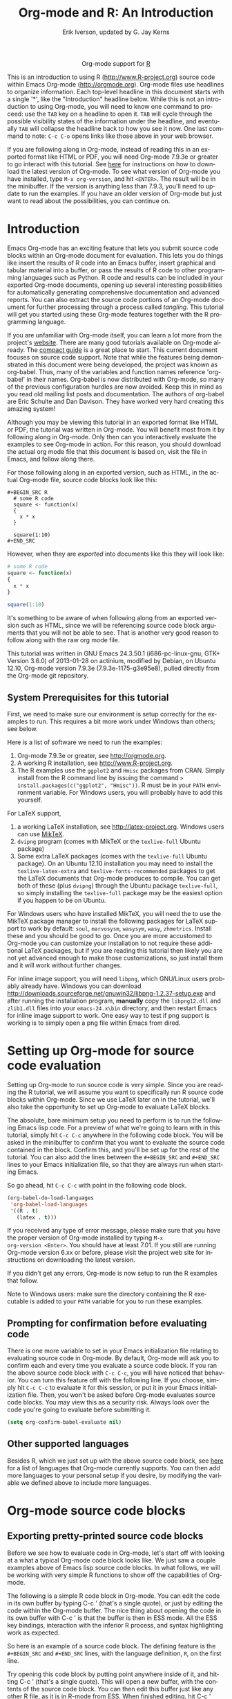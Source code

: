#+OPTIONS:    H:3 num:nil toc:2 \n:nil @:t ::t |:t ^:{} -:t f:t *:t TeX:t LaTeX:t skip:nil d:(HIDE) tags:not-in-toc
#+STARTUP:    align fold nodlcheck hidestars oddeven lognotestate hideblocks
#+SEQ_TODO:   TODO(t) INPROGRESS(i) WAITING(w@) | DONE(d) CANCELED(c@)
#+TAGS:       Write(w) Update(u) Fix(f) Check(c) noexport(n)
#+TITLE:      Org-mode and R: An Introduction
#+AUTHOR:     Erik Iverson, updated by G. Jay Kerns
#+EMAIL:      gkerns at ysu dot edu
#+LANGUAGE:   en
#+STYLE:      <style type="text/css">#outline-container-introduction{ clear:both; }</style>
#+LINK_UP:    ../languages.html
#+LINK_HOME:  http://orgmode.org/worg/
#+EXPORT_EXCLUDE_TAGS: noexport
#+LaTeX_HEADER: \usepackage[letterpaper, margin=1in]{geometry}
#+PROPERTY:   exports both
#+PROPERTY:   session "*R*"
#+PROPERTY:   eval no-export

#+name: banner
#+BEGIN_HTML
<div id="subtitle" style="float: center; text-align: center;">
<p>
Org-mode support for
<a href="http://www.r-project.org/">R</a>
</p>
<p>
<a href="http://www.r-project.org/">
<img src="http://www.r-project.org/Rlogo.jpg"/>
</a>
</p>
</div>
#+END_HTML

This is an introduction to using R ([[http://www.R-project.org]]) source
code within Emacs Org-mode ([[http://orgmode.org]]). Org-mode files use
headlines to organize information. Each top-level headline in this
document starts with a single '*', like the "Introduction" headline
below. While this is not an introduction to using Org-mode, you will
need to know one command to proceed: use the =TAB= key on a headline
to open it. =TAB= will cycle through the possible visibility states of
the information under the headline, and eventually =TAB= will collapse
the headline back to how you see it now. One last command to note:
=C-c C-o= opens links like those above in your web browser.

If you are following along in Org-mode, instead of reading this in an
exported format like HTML or PDF, you will need Org-mode 7.9.3e or
greater to go interact with this tutorial. See [[http://orgmode.org/index.html#sec-3][here]] for instructions
on how to download the latest version of Org-mode. To see what version
of Org-mode you have installed, type =M-x org-version=, and hit
=<ENTER>=. The result will be in the minibuffer. If the version is
anything less than 7.9.3, you'll need to update to run the
examples. If you have an older version of Org-mode but just want to
read about the possibilities, you can continue on.

* Introduction

Emacs Org-mode has an exciting feature that lets you submit source
code blocks within an Org-mode document for evaluation. This lets you
do things like insert the results of R code into an Emacs buffer,
insert graphical and tabular material into a buffer, or pass the
results of R code to other programming languages such as Python. R
code and results can be included in your exported Org-mode documents,
opening up several interesting possibilities for automatically
generating comprehensive documentation and advanced reports. You can
also extract the source code portions of an Org-mode document for
further processing through a process called /tangling/. This tutorial
will get you started using these Org-mode features together with the R
programming language.

If you are unfamiliar with Org-mode itself, you can learn a lot more
from the project's [[http://orgmode.org][website]]. There are many good tutorials available on
Org-mode already. The [[http://orgmode.org/guide/index.html][compact guide]] is a great place to start. This
current document focuses on source code support. Note that while the
features being demonstrated in this document were being developed, the
project was known as org-babel. Thus, many of the variables and
function names reference 'org-babel' in their names. Org-babel is now
distributed with Org-mode, so many of the previous configuration
hurdles are now avoided. Keep this in mind as you read old mailing
list posts and documentation. The authors of org-babel are Eric
Schulte and Dan Davison. They have worked very hard creating this
amazing system!

Although you may be viewing this tutorial in an exported format like
HTML or PDF, the tutorial was written in Org-mode. You will benefit
most from it by following along in Org-mode. Only then can you
interactively evaluate the examples to see Org-mode in action. For
this reason, you should download the actual org mode file that this
document is based on, visit the file in Emacs, and follow along there.

For those following along in an exported version, such as HTML, in the
actual Org-mode file, source code blocks look like this:

#+BEGIN_EXAMPLE
#+BEGIN_SRC R 
  # some R code 
  square <- function(x) 
  {
    x * x
  }
    
  square(1:10)
#+END_SRC 
#+END_EXAMPLE

However, when they are /exported/ into documents like this they will
look like:

#+BEGIN_SRC R :exports code
  # some R code 
  square <- function(x) 
  {
    x * x
  }
    
  square(1:10)
#+END_SRC 

It's something to be aware of when following along from an exported
version such as HTML, since we will be referencing source code block
arguments that you will not be able to see.  That is another very good
reason to follow along with the raw org mode file.

This tutorial was written in GNU Emacs 24.3.50.1 (i686-pc-linux-gnu,
GTK+ Version 3.6.0) of 2013-01-28 on actinium, modified by Debian, on
Ubuntu 12.10, Org-mode version 7.9.3e (7.9.3e-1175-g3e95e8), pulled
directly from the Org-mode git repository.

** System Prerequisites for this tutorial 

First, we need to make sure our environment is setup correctly for the
examples to run.  This requires a bit more work under Windows than
others; see below.

Here is a list of software we need to run the examples:
1. Org-mode 7.9.3e or greater, see [[http://orgmode.org]].
2. A working R installation, see [[http://www.R-project.org]].
3. The R examples use the =ggplot2= and =Hmisc= packages from
   CRAN. Simply install from the R command line by issuing the
   command => install.packages(c("ggplot2", "Hmisc"))=. R must be in
   your =PATH= environment variable.  For Windows users, you will
   probably have to add this yourself.

For LaTeX support, 
1. a working LaTeX installation, see [[http://latex-project.org]]. Windows
   users can use [[http://miktex.org/][MikTeX]].
2. =dvipng= program (comes with MikTeX or the =texlive-full= Ubuntu
   package)
3. Some extra LaTeX packages (comes with the =texlive-full= Ubuntu
   package). On an Ubuntu 12.10 installation you may need to install
   the =texlive-latex-extra= and =texlive-fonts-recommended= packages
   to get the LaTeX documents that Org-mode produces to compile. You
   can get both of these (plus =dvipng=) through the Ubuntu package
   =texlive-full=, so simply installing the =texlive-full= package may
   be the easiest option if you happen to be on Ubuntu.

For Windows users who have installed MikTeX, you will need the to use
the MikTeX package manager to install the following packages for LaTeX
support to work by default: =soul=, =marvosysm=, =wasysym=, =wasy=,
=zhmetrics=. Install these and you should be good to go. Once you are
more accustomed to Org-mode you can customize your installation to not
require these additional LaTeX packages, but if you are reading this
tutorial then likely you are not yet advanced enough to make those
customizations, so just install them and it will work without further
changes.

For inline image support, you will need =libpng=, which GNU/Linux
users probably already have.  Windows you can download
http://downloads.sourceforge.net/gnuwin32/libpng-1.2.37-setup.exe and
after running the installation program, *manually* copy the
=libpng12.dll= and =zlib1.dll= files into your =emacs-24.x\bin=
directory, and then restart Emacs for inline image support to
work. One easy way to test if png support is working is to simply open
a png file within Emacs from dired.
  
* Setting up Org-mode for source code evaluation 

Setting up Org-mode to run source code is very simple. Since you are
reading the R tutorial, we will assume you want to specifically run R
source code blocks within Org-mode. Since we use LaTeX later on in the
tutorial, we'll also take the opportunity to set up Org-mode to
evaluate LaTeX blocks.

The absolute, bare minimum setup you need to perform is to run the
following Emacs lisp code. For a preview of what we're going to learn
with in this tutorial, simply hit =C-c C-c= anywhere in the following
code block. You will be asked in the minibuffer to confirm that you
want to evaluate the source code contained in the block. Confirm this,
and you'll be set up for the rest of the tutorial. You can also add
the lines between the =#+BEGIN_SRC= and =#+END_SRC= lines to your
Emacs initialization file, so that they are always run when starting
Emacs.

So go ahead, hit =C-c C-c= with point in the following code block.

#+BEGIN_SRC emacs-lisp :results silent
  (org-babel-do-load-languages
   'org-babel-load-languages
   '((R . t)
     (latex . t)))
#+END_SRC

If you received any type of error message, please make sure that you
have the proper version of Org-mode installed by typing =M-x
org-version <Enter>=. You should have at least 7.01. If you still are
running Org-mode version 6.xx or before, please visit the project web
site for instructions on downloading the latest version.

If you didn't get any errors, Org-mode is now setup to run the R
examples that follow.

Note to Windows users: make sure the directory containing the R
executable is added to your =PATH= variable for you to run these
examples.

** Prompting for confirmation before evaluating code
 
There is one more variable to set in your Emacs initialization file
relating to evaluating source code in Org-mode. By default, Org-mode
will ask you to confirm each and every time you evaluate a source code
block. If you ran the above source code block with =C-c C-c=, you will
have noticed that behavior. You can turn this feature off with the
following line. If you choose, simply hit =C-c C-c= to evaluate it for
this session, or put it in your Emacs initialization file. Then, you
won't be asked before Org-mode evaluates source code blocks. You may
view this as a security risk. Always look over the code you're going
to evaluate before submitting it.

#+BEGIN_SRC emacs-lisp :results silent :exports code
  (setq org-confirm-babel-evaluate nil)
#+END_SRC

** Other supported languages

Besides R, which we just set up with the above source code block, see
[[http://orgmode.org/manual/Languages.html#Languages][here]] for a list of languages that Org-mode currently supports. You can
then add more languages to your personal setup if you desire, by
modifying the variable we defined above to include more languages.

* Org-mode source code blocks

** Exporting pretty-printed source code blocks

Before we see how to evaluate code in Org-mode, let's start off with
looking at a what a typical Org-mode code block looks like. We just
saw a couple examples above of Emacs lisp source code blocks. In what
follows, we will be working with very simple R functions to show off
the capabilities of Org-mode.

The following is a simple R code block in Org-mode. You can edit the
code in its own buffer by typing C-c ' (that's a single quote), or
just by editing the code within the Org-mode buffer. The nice thing
about opening the code in its own buffer with C-c ' is that the
buffer is then in ESS mode. All the ESS key bindings, interaction with
the inferior R process, and syntax highlighting work as expected.

So here is an example of a source code block. The defining feature is
the =#+BEGIN_SRC= and =#+END_SRC= lines, with the language definition,
=R=, on the first line.

Try opening this code block by putting point anywhere inside of it,
and hitting C-c ' (that's a single quote). This will open a new
buffer, with the contents of the source code block. You can then edit
this buffer just like any other R file, as it is in R-mode from
ESS. When finished editing, hit C-c ' again, and you'll see any
changes you made reflected in this Org-mode buffer. You can control
how this new buffer is displayed by setting the =org-src-window-setup=
variable in Emacs.

#+BEGIN_SRC R :exports code
square <- function(x) 
{
  x * x
}
  
square(1:10)
#+END_SRC 

So now we have this code block defined. Why would we want to do
something like that with Org-mode? Mostly so that when we export an
Org-mode document to a more human-readable format, Org-mode recognizes
those lines as syntax, and highlights them appropriately in the HTML
or LaTeX output. The lines will be syntax highlighted just like they
would be in an R code buffer in Emacs.

Try this for yourself. With point anywhere in this subtree, for
example, put it here [ ], hit =C-x n s= (that's a shortcut for
=org-narrow-to-subtree=), finally hit =C-c C-e h o=. This subtree
should be exported to an HTML file and displayed in your web
browser. Notice how the source code is syntax highlighted.

Note: for syntax highlighting in exported HTML to work, =htmlize.el=
must be in your =load-path=. The easiest way to make that happen if
you haven't already is to run the following Emacs lisp code, *after*
changing the =/path/to= portion to reflect your local setup. The
following can go in your Emacs init file.

#+BEGIN_SRC emacs-lisp :results silent :exports code
 (add-to-list 'load-path "/path/to/org-mode/contrib/lisp")
#+END_SRC

** Evaluating the code block using Org-mode

As mentioned, defining the above code block would be useful if we
wanted to export the Org-mode document and have the R code in the
resulting, say, HTML file, syntax highlighted. The feature that
Org-mode now adds in version 7.01 is letting us actually submit the
code block to R to compute results for either display or further
computation.

It is worth pointing out here that Org-mode works with many languages,
and they can all be intertwined in a single Org-mode document. So you
might get results from submitting an R function, and then pass those
results to a Python or shell script through an org-table. Org-mode
then becomes a meta-programming tool. We only concentrate on R code
here, however.

We did see above in the setup section that we have Emacs lisp code in
this same Org-mode file. To be clear, you can mix many languages in
the same file, which can be very useful when writing documentation,
for instance.

Next, let's actually submit some R code.

*** Obtaining the return value of an R code block

We will now see how to submit a code block. Just as in the
Introduction with Emacs lisp code, simply hit =C-c C-c= anywhere in
the code block to submit it to R. If you didn't set the confirmation
variable to =nil= as described above, you'll have to confirm that you
want to evaluate the following R code. So go ahead, evaluate the
following R code block with =C-c C-c= and see what happens.

#+BEGIN_SRC R
  square <- function(x) {
    x * x
  }
  
  square(1:10)
#+END_SRC 

#+RESULTS:
|   1 |
|   4 |
|   9 |
|  16 |
|  25 |
|  36 |
|  49 |
|  64 |
|  81 |
| 100 |

If you've submitted the code block using =C-c C-c=, and everything
went well, you should have noticed that your buffer was
modified. Org-mode has inserted a results section underneath the code
block, and above this text. These results are from running the R code
block, and recording the last value. This is just like how R returns
the last value of a function as its return value. Notice how the
results have been inserted as an org-table. This can be very
useful. However, what if we wanted to see the standard R output? You
will see how to do that in the next section.

You can also try changing the source code block, and re-running
it. For example, try changing the call to the =square= function to
=1:12=, then hit =C-c C-c= again. The results have updated to the new
value!

*** Obtaining all code block output 

We just saw how the last value after evaluating our code is put into
an Org-mode table by default. That is potentially very useful, but
what if we just want to see the R output as it would appear printed in
the R console? Well, just as R function have arguments, Org-mode
source blocks have arguments. One of the arguments controls how the
output is displayed, the =:results= argument. It is set to =value= by
default, but we can change it to =output= to see the usual R
output. Notice the syntax for setting source code block arguments
below.

#+BEGIN_SRC R :results output
  square <- function(x) {
    x * x
  }

  square(1:10)
#+END_SRC 

#+RESULTS:
:  [1]   1   4   9  16  25  36  49  64  81 100


Now we see the typical R notation for printing a vector. Note in the
following example that setting =:results output= captures *all*
function output, not just the return value. We capture things printed
to the screen with the =cat= function for example, or the printing of
the variable =x=.

#+BEGIN_SRC R :results output
  x <- 1:10
  x
  square <- function(x) {
    cat("This is the square function.\n")
    x * x
  }
  
  square(1:10)
#+END_SRC 

#+RESULTS:
:  [1]  1  2  3  4  5  6  7  8  9 10
: This is the square function.
:  [1]   1   4   9  16  25  36  49  64  81 100

Try changing the =:results= argument to =value= (which is the same as
omitting it completely), and re-run the above code block. You should
see the same org-table output as we saw above.

*** More information on Org-mode source block headers

See [[http://orgmode.org/manual/Header-arguments.html#Header-arguments][here]] for more information on source code block header arguments,
including the various ways they can be set in an Org-mode document:
per block, per file, or system-wide.

*** Inline code evaluation 
Much like the Sweave =\Sexpr= command, we can evaluate small blocks of inline code using the

#+BEGIN_EXAMPLE
SRC_R[optional header arguments]{R source code} 
#+END_EXAMPLE

syntax.  So, in Org-mode we will type

#+BEGIN_EXAMPLE
SRC_R[:exports results]{round(pi, 2)}
#+END_EXAMPLE

and you will see SRC_R[:exports results]{round(pi, 2)} in the exported
output.  You'll see examples of how to use the =:exports= code block
header in a few sections.
 
* Passing data between code blocks

One of the biggest limitations to using code blocks like above is that
a new R session is started up "behind the scenes" when we evaluate
each code block. So, if we define a function in one code block, and
want to use it another code block later on, we are out of luck. This
limitation can be overcome by using R session-based evaluation, which
sends the R code to a running ESS process.

** R session-based evaluation 

Often in R, we will define functions or objects in one code block and
want to use these objects in subsequent code blocks. However, each
time we submit a code block using =C-c C-c=, Org-mode is firing up an
R session, submitting the code, obtaining the return values, and
closing down R. So, by default, our R objects aren't persistent!
That's an important point. Fortunately, there is an easy way to tell
Org-mode to submit our code blocks to a running R process in Emacs,
just like we do with R files in ESS.

You simply use the =:session= argument to the Org-mode source block.

#+BEGIN_SRC R :session R :results output
  square <- function(x) {
    x * x
  }
  x <- 1:10 
#+END_SRC 

#+RESULTS:

So, the above code block defines our function (=square=) and object
(=x=). Now we want to apply call our =square= function with the =x=
object. Without =:session=, we could not do this.

#+BEGIN_SRC R
  square(x)
#+END_SRC

#+RESULTS:

Running the above code block will result in an error, since a new R
session was started, and our objects were not available. Now try the
same code block, but with the =:session= argument, as below.

#+BEGIN_SRC R :session *R* :results output
  square(x)
#+END_SRC

#+RESULTS:
:  [1]   1   4   9  16  25  36  49  64  81 100

The results we expect are now inserted, since we submitted this code
block to the same R session where the square function was defined.

** Code blocks using different languages

Even though this tutorial covers the R language, one of Org-mode's
main strengths is its ability to act as a meta programming language,
using results from a program written in one language as input to a
program in another language.

See [[http://orgmode.org/worg/org-contrib/babel/intro.php#meta-programming-language][here]] for an example of this. To keep things as focused on R as
possible, this tutorial does not include an example like the one found
in the link.

* Inserting R graphical output 

Here is a really cool feature of evaluating source code in
Org-mode. We can insert images generated by R code blocks inline in
our Emacs buffer! To enable this functionality, we need to evaluate a
bit of Emacs lisp code. If this feature is something you want every
time you use Org-mode, consider placing the code in your Emacs
initialization file. Either way, evaluate it with =C-c C-c=.

#+BEGIN_SRC emacs-lisp :results silent :exports code
  (add-hook 'org-babel-after-execute-hook 'org-display-inline-images)   
  (add-hook 'Org-mode-hook 'org-display-inline-images)   
#+END_SRC

The following R code generates some graphical output. There are
several things to notice.

1) =:results output= is specified. This is because the figure is
   generated using the =ggplot2= package in R, which is based on
   something called 'grid' graphics. Grid graphics need to be
   explicitly printed when called within a function for their output
   to be displayed. See, for example, [[http://cran.r-project.org/doc/FAQ/R-FAQ.html#Why-do-lattice_002ftrellis-graphics-not-work_003f][R FAQ 7.22]]. When =:results
   value= (the default) is active, Org-mode is generating an R
   function wrapper. The upshot is: when generating grid-based
   graphical output within Org-mode, you need to either use =:results
   output=, wrap the graphical function in a print call, or use the
   =:session= argument. See this mailing list [[http://www.mail-archive.com/emacs-orgmode@gnu.org/msg25944.html][post]] for more
   explanation if you'd like.

2) We use a new source code block argument, =:file=. This argument
   will capture graphical output from the source block and generate a
   file with the given name. Then, the results section becomes an
   Org-mode link to the newly created file. In the example below, the
   file generated is called =diamonds.png=.

Finally, if you have defined the Emacs lisp code for inline-image
support above, an overlay of the file will be inserted inline in the
actual Org-mode document! Run the following source code block to see
how it works.

#+BEGIN_SRC R :results graphics :file diamonds.png
  library(ggplot2)
  data(diamonds)
  dsmall <-diamonds[sample(nrow(diamonds), 100), ] 
  qplot(carat, price, data = dsmall)
#+END_SRC

#+RESULTS:
[[file:diamonds.png]]

This opens up many opportunities for doing interesting things with R
within your Org-mode documents!

* Inserting LaTeX output

We have just seen how to include graphical output in our Org-mode
buffer. We can also do something similar with LaTeX output generated
by R. Of course, this requires at least a working LaTeX
installation. You will also need to install the dvipng program
(=dvipng= package in Ubuntu, for instance). See the System
Requirements section for other prerequisites.

** A simple example 

Let's work on a very simple example, displaying a LaTeX description in
our Org-mode buffer, using the official LaTeX logo. We will use R to
generate the code that will display the official logo. There's
obviously no reason to do this except for demonstration purposes.

First we must define an R source block that generates some LaTeX code
that displays the logo. That's fairly straightforward. Notice we have
given the source code block a name, so that we can call it later. We
use the =#+NAME= syntax to do this. Note that you *don't* have to run
the following code block, it will be run automatically by the next
one.

#+NAME: R-latex
#+BEGIN_SRC R :results silent :exports code
  latexlogo <- function() {
      "\\LaTeX"
  }
  
  latexlogo()
#+END_SRC

Next, we define a new source block using the =latex= language, instead
of =R=, as we have been using. If we use a =:file= argument with a
LaTeX source code block, Org-mode will generate a file of the
resulting DVI file that LaTeX produces, and display it. This is just
like generating graphical output from R using a =:file= argument, so
there is nothing new there.

However, note we have a new argument, =:noweb=. What does that mean?
In short, it let's us use syntax like =<<CodeBlock()>>= to insert the
results of running a code block named =CodeBlock= into another source
code block. So, in our example, we're running the =R-latex= code block
defined above, and inserting the results, which need to be valid LaTeX
code, into our =latex= code block. For this example, we of course
didn't need to write an R function to generate such simple LaTeX
output, but it can be much more complicated, as our next example
shows. In short, our R code block is helping to write the LaTeX code
block for us.

Noweb was not invented for Org-mode, it's been around for a while, and
is used in Sweave, for example. See [[http://en.wikipedia.org/wiki/Noweb][its Wikipedia page]]. The =:noweb=
argument is set to 'no' be default, because the =<<X>>= syntax is
actually valid in some languages that Org-mode supports.

Run the following code block. The =R-latex= R code block will be run, generating the string =\LaTeX=, which is then substituted into this LaTeX code block, and then turned into the LaTeX logo by the latex program. Don't worry about the complicated header arguments, those will be explained in more detail in the next section. 

#+BEGIN_SRC latex :results output :noweb yes :file latex-logo.png :eval no-export
<<R-latex()>>~is a high-quality typesetting system; it includes
features designed for the production of technical and scientific
documentation. <<R-latex()>>~is the de facto standard for the
communication and publication of scientific
documents. <<R-latex()>>~is available as free software.
#+END_SRC

#+RESULTS:
#+BEGIN_LaTeX
[[file:latex-logo.png]]
#+END_LaTeX

** A more complicated example, exporting LaTeX in buffer, to HTML, and to PDF

Now let's try something a little more complex, using an R function
that generates a full LaTeX table. This particular example depends on
having the R package Hmisc installed. If you don't have it installed,
start up R and then do: => install.packages("Hmisc")=.

What follows is an R source block that generates some LaTeX code
representing a table.  We want to be able to insert a =png= image of
the table in the buffer when run with =C-c C-c=, using the colors of
our current Emacs buffer.

A few sections from now, we'll touch on the exporting features of
Org-mode.  Org can generate HTML and PDF versions of documents like
this one.

Back to our example, for HTML export, we also want to generate a
=png=. However, we want the background to be transparent, not whatever
color our Emacs buffer happened to be.

For LaTeX output, we don't need a =png= file at all, we would of
course prefer to simply insert the auto-generated LaTeX code in the
exported LaTeX document, and then compile to PDF.

The following should accomplish all three goals.  

We tell the R code block to output LaTeX code using the syntax
=:results output latex=.  Also, only export the results.  If we export
both, then the LaTeX results would get exported twice when we export
to PDF, once from each code block.  It would actually be exported
twice when we export to HTML, but in that case, since the results are
wrapped in =#+BEGIN_LATEX/#+END_LATEX= lines, and are therefore not
included in the HTML export.

In the LaTeX code block, a file will be generated for in-buffer
evaluation and HTML export, but we don't want it produced for LaTeX
export, otherwise the image /and/ the actual table will be included in
the PDF.

#+NAME:Hmisc-latex
#+BEGIN_SRC R :results output latex :exports results
set.seed(1) 
library(Hmisc)
    
df <- data.frame(age = rnorm(100, 10),
                 gender = sample(c("Male", "Female"), 100, replace = TRUE),
                 study.drug = sample(c("Active", "Placebo"), 100, replace = TRUE))

label(df$study.drug) <- "Treatment" 
label(df$age) <- "Age at randomization" 
label(df$gender) <- "Gender" 
    
latex(summary(study.drug ~ age + gender, data = df,
              method = "reverse", overall = TRUE, test = TRUE), 
      long = TRUE,  file = "", round = 2, exclude1 = FALSE, npct = "both",
      where="!htbp")
#+END_SRC

#+BEGIN_SRC latex :results graphics :noweb yes :file hmisc.png :eval no-export
<<Hmisc-latex()>>
#+END_SRC

#+RESULTS:
#+BEGIN_LaTeX
[[file:hmisc.png]]
#+END_LaTeX

* Putting it all together, a notebook interface to R

Combining the techniques shown above: submitting code blocks,
capturing output for further manipulation, and inserting graphical and
tabular material, we essentially have a basic notebook-style interface
for R.

This is potentially useful for countless tasks such as: a laboratory
notebook, time series analysis of diet/exercise habits, tracking your
favorite baseball team over the course of a season, or any reporting
task you can imagine. Since Org-mode is a general-purpose authoring
tool, with very strong exporting capabilities, almost anything is
possible.

For instance, some people use Org-mode to generate HTML for blogs that
they run. Several posters to the Org-mode mailing list have mentioned
writing their entire graduate theses in Org-mode, and even books.

This workflow serves as an alternative to the excellent [[http://www.stat.uni-muenchen.de/~leisch/Sweave/][Sweave]] package
that cuts out the need for learning LaTeX to produce high-quality
documents. Org-mode is doing all the exporting for you, including
LaTeX if you'd like. Getting LaTeX and HTML output essentially "for
free" should not be underestimated!

On some level, all these activities assume that you are a comfortable
Org-mode user, and that you will be writing code, conducting analyses,
and possibly exporting results through the familiar Emacs and Org-mode
user interface. Through the exporting functionality, Org-mode offers
many useful and easy-to-use options to share /results/ of your efforts
with others, but what about the code itself?

Most people you have to share code with aren't going to want an
Org-mode file full of source code!

* Tangling code 

With many projects, you will have to share /code/ with other
programmers who are most likely not going to be programming in
Org-mode. Therefore, sharing an Org-mode file full of code is not an
option.

Or, consider development of an R package. The package building process
obviously operates on =.R= files, each full of R functions. However,
that's not what we have in a document like this one.

It is in situations like these where /tangling/ can be used. 

The process of tangling an Org-mode document essentially extracts the
code contained in Org-mode source code blocks, and places it in a file
of the appropriate type. How do we do this? We use the =:tangle=
source code block header argument to direct Org-mode what to do. Then,
we call the tangle function on the file to extract the source code!

Read on to learn how to perform each of these steps. 

** Instructing Org-mode how to tangle with header arguments

Let's take a look at a few examples. Each example contains an R
comment so that you can see in the resulting =.R= file where it came
from.

This first example will not extract any code from the source block. It
is the default behavior.

#+BEGIN_SRC R :tangle no :exports code
# tangle was not specified
x <- 1:10
print(x) 
#+END_SRC

The following will place the code in source code block in
=org-mode-R-tutorial.R= since we don't specify a filename for the
=.R= file.

#+BEGIN_SRC R :tangle yes :exports code
# tangle was specified, but no file given
x <- 1:10
print(x)
#+END_SRC

The following will place the tangled code in =Rcode.R=, since we
specify that name.

#+BEGIN_SRC R :tangle Rcode.R :exports code
# tangle was specified, and a file name given (Rcode.R)
x <- 1:10
print(x)
#+END_SRC

Note that we will have multiple source code blocks in an Org-mode
file, and they might have different types. For example, we might have
R and Python code in the same document, but different source blocks.

This is no problem as the tangling mechanism will generate appropriate
files of each type containing only the code of that type.

Finally, you can specify the =:tangle= argument as a buffer-wide
setting, so that you don't have to specify it for every source code
block.

This opens up exciting possibilities like having a *single* Org-mode
file that includes:
- all code for an R package
- all documentation for the package
- unit tests for the package
- material to generate slides for presentations, through =ox-beamer=
- notes taken during package development 
- links to emails with bug reports, feature requests, etc. 
- a Makefile to build the package and documentation

** Tangling the document 

Now that we have seen how to instruct Org-mode how to produce source
code files from our Org-mode document, how do we actually tangle the
document?

We simply have to call the =org-babel-tangle= function, bound by
default to =C-c C-v t=.

Org-mode confirms in the minibuffer how many code blocks have been
tangled, and inspecting the file system should show that your source
code files have been created. There exists a hook function that will
run any post-processing programs you have defined, for example, a
compiler, =R CMD build=, or running =make= with a Makefile, possibly
itself generated from the Org-mode document!

* Exporting documents containing code and results

Org-mode provides a rich set of functions and customizations for
exporting documents into more human-readable forms, and for users who
are not Emacs or Org-mode users. The most common methods are
generating PDF documents through LaTeX, and HTML output. Source code
will be syntax highlighted in HTML.  There are various options for
PDF including using the =listings= package.

With Org-mode source blocks, you can choose to export the source code,
the results of evaluating the source code, neither, or both. The
=:exports= header argument controls this. See the [[http://orgmode.org/manual/Exporting-code-blocks.html#Exporting-code-blocks][documentation]] for
further examples.

As an example, type =C-c C-e h o= to see an HTML version of this
document.

Some fairly sophisticated processes, including complete report
generation using R graphics and tables, can be achieved through this
facility.

Using Org-mode in this manner is essentially an alternative to Sweave,
with the advantages of:
- you do not need to learn LaTeX or other markup language
- any future Org-mode export engines will be available to you
- writing code in Org-mode gives you access to a hyper-commenting
  system, with features such as TODO items, in-document linking, tags,
  and code folding.

If you're an advanced LaTeX user, you probably don't view point 1
above as an advantage. :)

Whether or not you use all the features that Org-mode provides, you
can use the system for literate programming and reproducible research,
on projects large and small.

* Where to go from here? 

We have seen how to submit R code for evaluation in Org-mode. There
are many good reasons to do this, including tying results to source
code, code folding, exporting of code and results into many common
formats, improving documentation, and the innumerable features that
Org-mode provides, and will continue to provide in the future.

As with all new processes, it can be a challenge to start working with
source code this way.  For what to do next, try looking at the [[http://orgmode.org/worg/org-contrib/babel/uses.html][results]]
of some of those who use Org-mode to accomplish interesting
things. You can look at current documentation for R support [[http://orgmode.org/worg/org-contrib/babel/languages/ob-doc-R.html][here]].

For an exercise in using Org-mode with source code, you can write your
Emacs initialization file in Org-mode! These [[http://orgmode.org/worg/org-contrib/babel/intro.html#sec-8-2-1][instructions]] are slightly
out of date, but they give you a general idea of how to
proceed. Essentially, your master Emacs init file will simply tangle
an Org-mode file full Emacs lisp code blocks, and then load the
resulting file.

In short, there are many possibilities using these techniques! In many
ways, this tutorial only scratches the surface of Org-mode's
capabilities. As always, the [[http://orgmode.org/manual/index.html#Top][official manual]] will be the source of the
most up-to-date information and features of this great tool.
